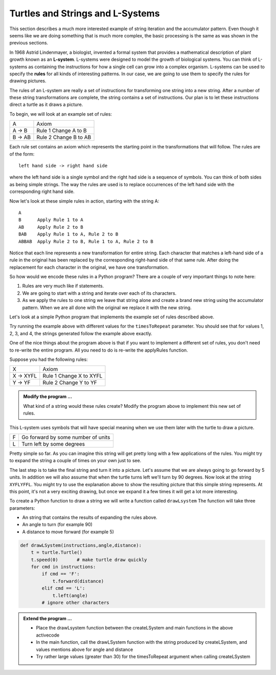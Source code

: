 ..  Copyright (C)  Brad Miller, David Ranum, Jeffrey Elkner, Peter Wentworth, Allen B. Downey, Chris
    Meyers, and Dario Mitchell.  Permission is granted to copy, distribute
    and/or modify this document under the terms of the GNU Free Documentation
    License, Version 1.3 or any later version published by the Free Software
    Foundation; with Invariant Sections being Forward, Prefaces, and
    Contributor List, no Front-Cover Texts, and no Back-Cover Texts.  A copy of
    the license is included in the section entitled "GNU Free Documentation
    License".

.. qnum::
   :prefix: strings-13-
   :start: 1

.. index:: L-System

Turtles and Strings and L-Systems
---------------------------------

This section describes a much more interested example of string iteration and the accumulator pattern.  Even 
though it seems like we are doing something that is much more complex, the basic processing is the same as was 
shown in the previous sections.

In 1968 Astrid Lindenmayer, a biologist, invented a formal system that
provides a mathematical description of plant growth known as an
**L-system**.  L-systems were designed to model the growth of biological
systems.  You can think of L-systems as containing the instructions for how
a single cell can grow into a complex organism.  L-systems can be used to
specify the **rules** for all kinds of interesting patterns.  In our case, we are going to use them to specify 
the rules for drawing pictures.

The rules of an L-system are really a set of instructions for transforming
one string into a new string.  After a number of these string transformations
are complete, the string contains a set of instructions.  Our plan is to let these instructions direct a turtle
as it draws a picture.

To begin, we will look at an example set of rules:

========  =====================
A         Axiom
A -> B    Rule 1 Change A to B
B -> AB   Rule 2 Change B to AB
========  =====================

Each rule set contains an axiom which represents the starting point in the transformations that will follow.  
The rules are of the form::

        left hand side -> right hand side
        
where the left hand side is a single symbol and the right had side is a sequence of symbols.  You can think of 
both sides as being simple strings. The way the rules are used is to replace occurrences of the left hand side 
with the corresponding right hand side.

Now let's look at these simple rules in action, starting with the string A::

    A
    B      Apply Rule 1 to A
    AB     Apply Rule 2 to B
    BAB    Apply Rule 1 to A, Rule 2 to B
    ABBAB  Apply Rule 2 to B, Rule 1 to A, Rule 2 to B

Notice that each line represents a new transformation for entire string.  Each character that matches a 
left-hand side of a rule in the original has been replaced by the corresponding right-hand side of that 
same rule.  After doing the replacement for each character in the original, we have one transformation.

So how would we encode these rules in a Python program?  There are a couple
of very important things to note here:

#. Rules are very much like if statements.
#. We are going to start with a string and iterate over each of its characters.
#. As we apply the rules to one string we leave that string alone and create
   a brand new string using the accumulator pattern.  When we are all done with the original we replace it
   with the new string.

Let's look at a simple Python program that implements the example set of rules described
above.

.. activecode::  string_lsys

    import turtle

    def applyRules(c):
        if c == 'A':
            return 'B'   # Rule 1
        elif c == 'B':
            return 'AB'  # Rule 2
        else:
            return c     # no rules apply so keep the character

    def processString(oldStr):
        newstr = ""
        for ch in oldStr:
            newstr = newstr + applyRules(ch)
        return newstr

    def createLSystem(timesToRepeat,axiom):
        startString = axiom
        endString = ""
        for i in range(timesToRepeat):
            endString = processString(startString)
            startString = endString
        return endString


    def main():
        instr = createLSystem(4, "A")
        print(instr)


    main()

Try running the example above with different values for the ``timesToRepeat``
parameter.  You should see that for values 1, 2, 3, and 4, the strings generated follow the
example above exactly.

One of the nice things about the program above is that if you want to
implement a different set of rules, you don't need to re-write the entire
program. All you need to do is re-write the applyRules function.

Suppose you had the following rules:

=========  =======================
X          Axiom
X -> XYFL  Rule 1 Change X to XYFL
Y -> YF    Rule 2 Change Y to YF
=========  =======================

.. admonition:: Modify the program ...

   What kind of a string would these rules create?  Modify the program above to implement this new set of rules.

This L-system uses symbols that will have special meaning when we use them later with the turtle to draw a picture.

====  ===================================
F     Go forward by some number of units
L     Turn left by some degrees
====  ===================================


Pretty simple so far.  As you can imagine this string will get pretty long
with a few applications of the rules.  You might try to expand the string a
couple of times on your own just to see.

The last step is to take the final string and turn it into a picture.  Let's
assume that we are always going to go forward by 5 units.  In
addition we will also assume that when the turtle turns left we'll
turn by 90 degrees.  Now look at the string ``XYFLYFFL``.  You might try to
use the explanation above to show the resulting picture that this simple string represents.  At this point, 
it's not a very exciting drawing, but once we expand it a few times it will get a lot more interesting.

To create a Python function to draw a string we will write a function called
``drawLsystem``  The function will take three parameters:

* An string that contains the results of expanding the rules above.
* An angle to turn (for example 90)
* A distance to move forward (for example 5)

.. sourcecode:: python

    def drawLSystem(instructions,angle,distance):
        t = turtle.Turtle()
        t.speed(0)       # make turtle draw quickly
        for cmd in instructions:
            if cmd == 'F':
                t.forward(distance)
            elif cmd == 'L':
                t.left(angle)
            # ignore other characters

.. admonition:: Extend the program ...

   - Place the drawLsystem function between the createLSystem and main functions in the above activecode
   - In the main function, call the drawLSystem function with the string produced by createLSystem, and values mentions above for angle and distance
   - Try rather large values (greater than 30) for the timesToRepeat argument when calling createLSystem


